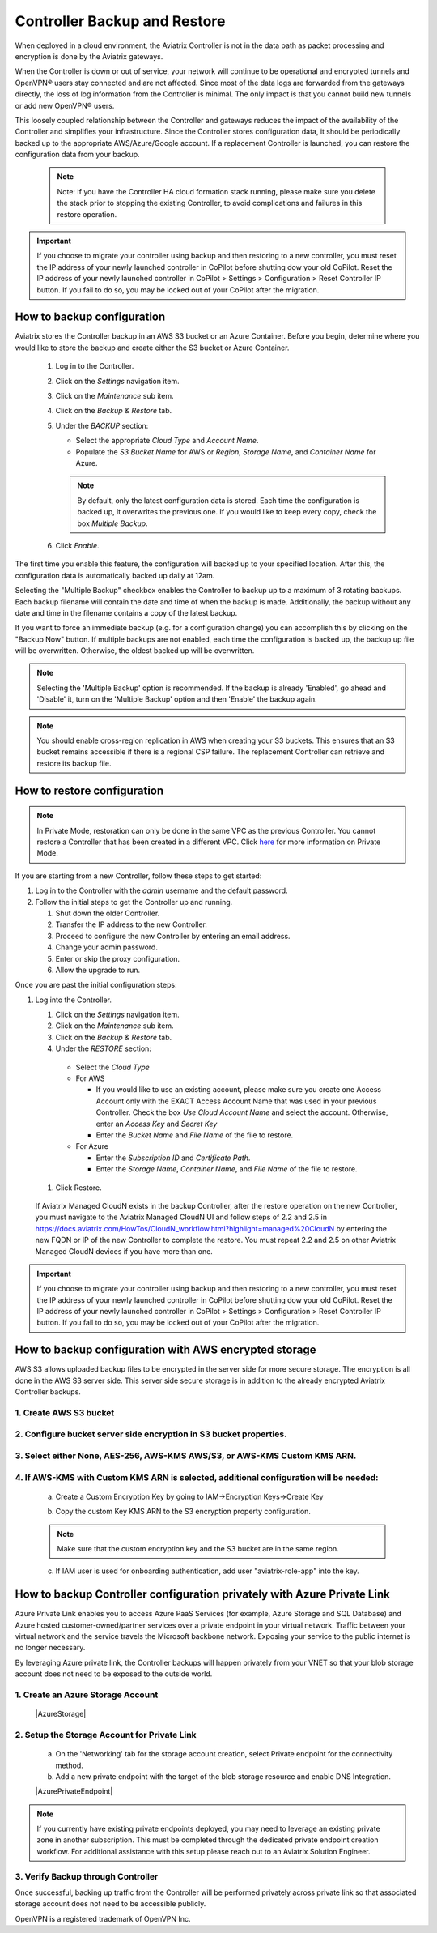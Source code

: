 .. meta::
   :description: controller HA
   :keywords: controller high availability, controller HA, AWS VPC peering

###################################
Controller Backup and Restore
###################################

When deployed in a cloud environment, the Aviatrix Controller is not in the data path as packet processing and encryption is done by the Aviatrix gateways.

When the Controller is down or out of service, your network will continue to be operational and encrypted tunnels and OpenVPN® users stay connected and are not affected. Since most of the data logs are forwarded from the gateways directly, the loss of log information from the Controller is minimal. The only impact is that you cannot build new tunnels or add new OpenVPN® users.

This loosely coupled relationship between the Controller and gateways reduces the impact of the availability of the Controller and simplifies your infrastructure. Since the Controller stores configuration data, it should be periodically backed up to the appropriate AWS/Azure/Google account. If a replacement Controller is launched, you can restore the configuration data from your backup. 

     .. note::

	Note: If you have the Controller HA cloud formation stack running, please make sure you delete the stack prior to stopping the existing Controller, to avoid complications and failures in this restore operation.

.. important:: 

  If you choose to migrate your controller using backup and then restoring to a new controller, you must reset the IP address of your newly launched controller in CoPilot before shutting dow your old CoPilot. Reset the IP address of your newly launched controller in CoPilot > Settings > Configuration > Reset Controller IP button. If you fail to do so, you may be locked out of your CoPilot after the migration.

How to backup configuration 
---------------------------

Aviatrix stores the Controller backup in an AWS S3 bucket or an Azure Container. Before you begin, determine where you would like to store the backup and create either the S3 bucket or Azure Container.

  #. Log in to the Controller.
  #. Click on the `Settings` navigation item.
  #. Click on the `Maintenance` sub item.
  #. Click on the `Backup & Restore` tab.
  #. Under the `BACKUP` section:

     - Select the appropriate `Cloud Type` and `Account Name`.
     - Populate the `S3 Bucket Name` for AWS or `Region`, `Storage Name`, and `Container Name` for Azure.

     .. note::

        By default, only the latest configuration data is stored. Each time the configuration is backed up, it overwrites the previous one.
        If you would like to keep every copy, check the box `Multiple Backup`.

  #. Click `Enable`.

     |imageBackupAWS|
  
The first time you enable this feature, the configuration will backed up to your specified location. After this, the configuration data is automatically backed up daily at 12am.

Selecting the "Multiple Backup" checkbox enables the Controller to backup up to a maximum of 3 rotating backups. Each backup filename will contain the date and time of when the backup is made. Additionally, the backup without any date and time in the filename contains a copy of the latest backup.

If you want to force an immediate backup (e.g. for a configuration change) you can accomplish this by clicking on the "Backup Now" button. If multiple backups are not enabled, each time the configuration is backed up, the backup up file will be overwritten. Otherwise, the oldest backed up will be overwritten.

.. note::

   Selecting the 'Multiple Backup' option is recommended. If the backup is already 'Enabled', go ahead and 'Disable' it, turn on the 'Multiple Backup' option and then 'Enable' the backup again.

.. note::
	You should enable cross-region replication in AWS when creating your S3 buckets. This ensures that an S3 bucket remains accessible if there is a regional CSP failure. The replacement Controller can retrieve and restore its backup file.



How to restore configuration
--------------------------------

.. note::
	In Private Mode, restoration can only be done in the same VPC as the previous Controller. You cannot restore a Controller that has been created in a different VPC. Click `here <https://docs.aviatrix.com/HowTos/privatemode.html>`_ for more information on Private Mode.

If you are starting from a new Controller, follow these steps to get started:

#. Log in to the Controller with the `admin` username and the default password.
#. Follow the initial steps to get the Controller up and running.

   #. Shut down the older Controller.
   #. Transfer the IP address to the new Controller.
   #. Proceed to configure the new Controller by entering an email address.
   #. Change your admin password.
   #. Enter or skip the proxy configuration.
   #. Allow the upgrade to run.

Once you are past the initial configuration steps:

#. Log into the Controller.

   #. Click on the `Settings` navigation item.
   #. Click on the `Maintenance` sub item.
   #. Click on the `Backup & Restore` tab.
   #. Under the `RESTORE` section:
  
     - Select the `Cloud Type`
     - For AWS

       - If you would like to use an existing account, please make sure you create one Access Account only with the EXACT Access Account Name that was used in your previous Controller. Check the box `Use Cloud Account Name` and select the account.  Otherwise, enter an `Access Key` and `Secret Key`
       - Enter the `Bucket Name` and `File Name` of the file to restore.

     - For Azure

       - Enter the `Subscription ID` and `Certificate Path`.
       - Enter the `Storage Name`, `Container Name`, and `File Name` of the file to restore.

  #. Click Restore.

|imageRestoreAWS|

  If Aviatrix Managed CloudN exists in the backup Controller, after the restore operation on the new Controller, you must navigate to the Aviatrix Managed CloudN UI and follow steps of 2.2 and 2.5 in https://docs.aviatrix.com/HowTos/CloudN_workflow.html?highlight=managed%20CloudN by entering the new FQDN or IP of the new Controller to complete the restore.  You must repeat 2.2 and 2.5 on other Aviatrix Managed CloudN devices if you have more than one.
  
.. important:: 

  If you choose to migrate your controller using backup and then restoring to a new controller, you must reset the IP address of your newly launched controller in CoPilot before shutting dow your old CoPilot. Reset the IP address of your newly launched controller in CoPilot > Settings > Configuration > Reset Controller IP button. If you fail to do so, you may be locked out of your CoPilot after the migration.

How to backup configuration with AWS encrypted storage
------------------------------------------------------

AWS S3 allows uploaded backup files to be encrypted in the server side for more secure storage. The encryption is all done in the AWS S3 server side. This server side secure storage is in addition to the already encrypted Aviatrix Controller backups.

1. Create AWS S3 bucket
^^^^^^^^^^^^^^^^^^^^^^^

|S3Create|


2. Configure bucket server side encryption in S3 bucket properties.
^^^^^^^^^^^^^^^^^^^^^^^^^^^^^^^^^^^^^^^^^^^^^^^^^^^^^^^^^^^^^^^^^^^

|S3Properties|

3. Select either None, AES-256, AWS-KMS AWS/S3, or AWS-KMS Custom KMS ARN.
^^^^^^^^^^^^^^^^^^^^^^^^^^^^^^^^^^^^^^^^^^^^^^^^^^^^^^^^^^^^^^^^^^^^^^^^^^

    |S3SelectDefaultEncryption|

        |S3SelectEncryption|

4. If AWS-KMS with Custom KMS ARN is selected, additional configuration will be needed:
^^^^^^^^^^^^^^^^^^^^^^^^^^^^^^^^^^^^^^^^^^^^^^^^^^^^^^^^^^^^^^^^^^^^^^^^^^^^^^^^^^^^^^^
    a. Create a Custom Encryption Key by going to IAM->Encryption Keys->Create Key

    |KMSKeyCreate|

    b. Copy the custom Key KMS ARN to the S3 encryption property configuration.

    .. note::

        Make sure that the custom encryption key and the S3 bucket are in the same region.

    c. If IAM user is used for onboarding authentication, add user "aviatrix-role-app" into the key.

    |KMSKeyAddUser|

How to backup Controller configuration privately with Azure Private Link
------------------------------------------------------------------------

Azure Private Link enables you to access Azure PaaS Services (for example, Azure Storage and SQL Database) and Azure hosted customer-owned/partner services over a private endpoint in your virtual network. Traffic between your virtual network and the service travels the Microsoft backbone network. Exposing your service to the public internet is no longer necessary.

By leveraging Azure private link, the Controller backups will happen privately from your VNET so that your blob storage account does not need to be exposed to the outside world.

1. Create an Azure Storage Account
^^^^^^^^^^^^^^^^^^^^^^^^^^^^^^^^^^

    |AzureStorage|

2. Setup the Storage Account for Private Link
^^^^^^^^^^^^^^^^^^^^^^^^^^^^^^^^^^^^^^^^^^^^^
    a. On the 'Networking' tab for the storage account creation, select Private endpoint for the connectivity method.

    b. Add a new private endpoint with the target of the blob storage resource and enable DNS Integration.

    |AzurePrivateEndpoint|

.. note::

   If you currently have existing private endpoints deployed, you may need to leverage an existing private zone in another subscription. This must be completed through the dedicated private endpoint creation workflow. For additional assistance with this setup please reach out to an Aviatrix Solution Engineer.

3. Verify Backup through Controller
^^^^^^^^^^^^^^^^^^^^^^^^^^^^^^^^^^^
Once successful, backing up traffic from the Controller will be performed privately across private link so that associated storage account does not need to be accessible publicly.

OpenVPN is a registered trademark of OpenVPN Inc.

.. |imageBackupAWS| image::  controller_backup_media/backup_restore_backup_aws.png

.. |imageRestoreAWS| image::  controller_backup_media/backup_restore_restore_aws.png

.. |S3Create| image:: controller_backup_media/S3Create.png
    :scale: 30%
.. |S3Properties| image:: controller_backup_media/S3Properties.png
    :scale: 30%
.. |S3SelectDefaultEncryption| image:: controller_backup_media/S3SelectDefaultEncryption.png
      :scale: 25%
.. |S3SelectEncryption| image:: controller_backup_media/S3SelectEncryption.png
      :scale: 25%
.. |KMSKeyCreate| image:: controller_backup_media/KMSKeyCreate.png
      :scale: 30%
      :align: middle
.. |KMSKeyAddUser| image:: controller_backup_media/KMSKeyAddUser.png
      :scale: 30%
      :align: middle
.. |AzureStorage| image: controller_backup_media/AzureStorage.png
      :scale: 30%
      :align: middle
.. |AzurePrivateEndpoint| image: controller_backup_media/AzurePrivateEndpoint.png
      :scale: 30%
      :align: middle

.. disqus::
	  
